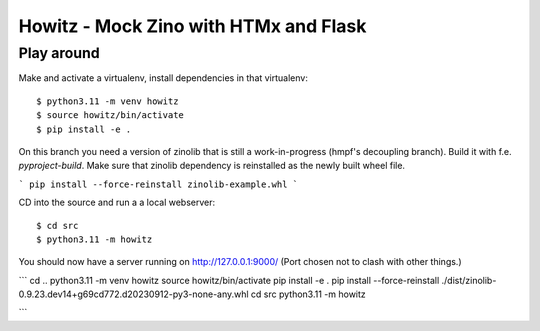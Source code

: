 ======================================
Howitz - Mock Zino with HTMx and Flask
======================================

Play around
===========

Make and activate a virtualenv, install dependencies in that virtualenv::

        $ python3.11 -m venv howitz
        $ source howitz/bin/activate
        $ pip install -e .


On this branch you need a version of zinolib that is still a work-in-progress (hmpf's decoupling branch).
Build it with f.e. `pyproject-build`. Make sure that zinolib dependency is reinstalled as the newly built wheel file.

```
pip install --force-reinstall zinolib-example.whl
```

CD into the source and run a a local webserver::

        $ cd src
        $ python3.11 -m howitz

You should now have a server running on http://127.0.0.1:9000/ (Port chosen not
to clash with other things.)

```
cd ..
python3.11 -m venv howitz
source howitz/bin/activate
pip install -e .
pip install --force-reinstall ./dist/zinolib-0.9.23.dev14+g69cd772.d20230912-py3-none-any.whl
cd src
python3.11 -m howitz

```